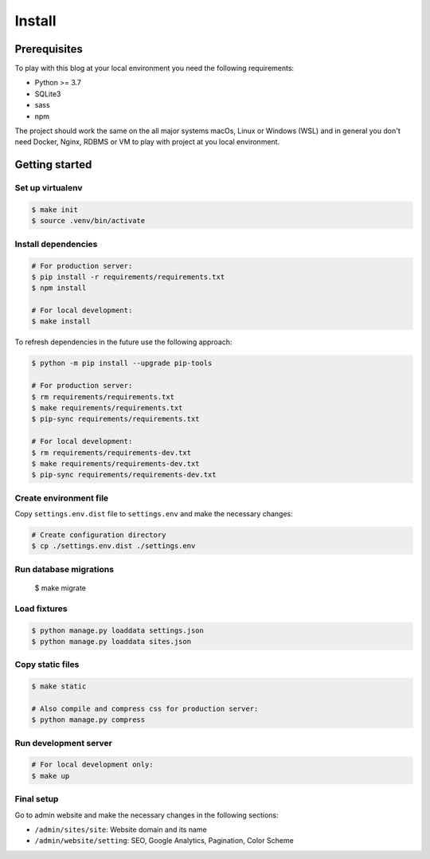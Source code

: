=======
Install
=======


Prerequisites
=============

To play with this blog at your local environment you need the following requirements:

* Python >= 3.7
* SQLite3
* sass
* npm

The project should work the same on the all major systems macOs, Linux or Windows (WSL)
and in general you don't need Docker, Nginx, RDBMS or VM to play with project at you local
environment.


Getting started
===============


Set up virtualenv
-----------------

.. code-block:: shell

   $ make init
   $ source .venv/bin/activate


Install dependencies
--------------------

.. code-block:: shell

   # For production server:
   $ pip install -r requirements/requirements.txt
   $ npm install

   # For local development:
   $ make install

To refresh dependencies in the future use the following approach:

.. code-block:: shell

   $ python -m pip install --upgrade pip-tools

   # For production server:
   $ rm requirements/requirements.txt
   $ make requirements/requirements.txt
   $ pip-sync requirements/requirements.txt

   # For local development:
   $ rm requirements/requirements-dev.txt
   $ make requirements/requirements-dev.txt
   $ pip-sync requirements/requirements-dev.txt


Create environment file
-----------------------

Copy ``settings.env.dist`` file to ``settings.env`` and make the
necessary changes:

.. code-block:: shell

   # Create configuration directory
   $ cp ./settings.env.dist ./settings.env


Run database migrations
-----------------------

   $ make migrate


Load fixtures
-------------

.. code-block:: shell

   $ python manage.py loaddata settings.json
   $ python manage.py loaddata sites.json


Copy static files
-----------------

.. code-block:: shell

   $ make static

   # Also compile and compress css for production server:
   $ python manage.py compress


Run development server
----------------------

.. code-block:: shell

   # For local development only:
   $ make up


Final setup
-----------

Go to admin website and make the necessary changes in the following sections:

* ``/admin/sites/site``: Website domain and its name
* ``/admin/website/setting``: SEO, Google Analytics, Pagination, Color Scheme
